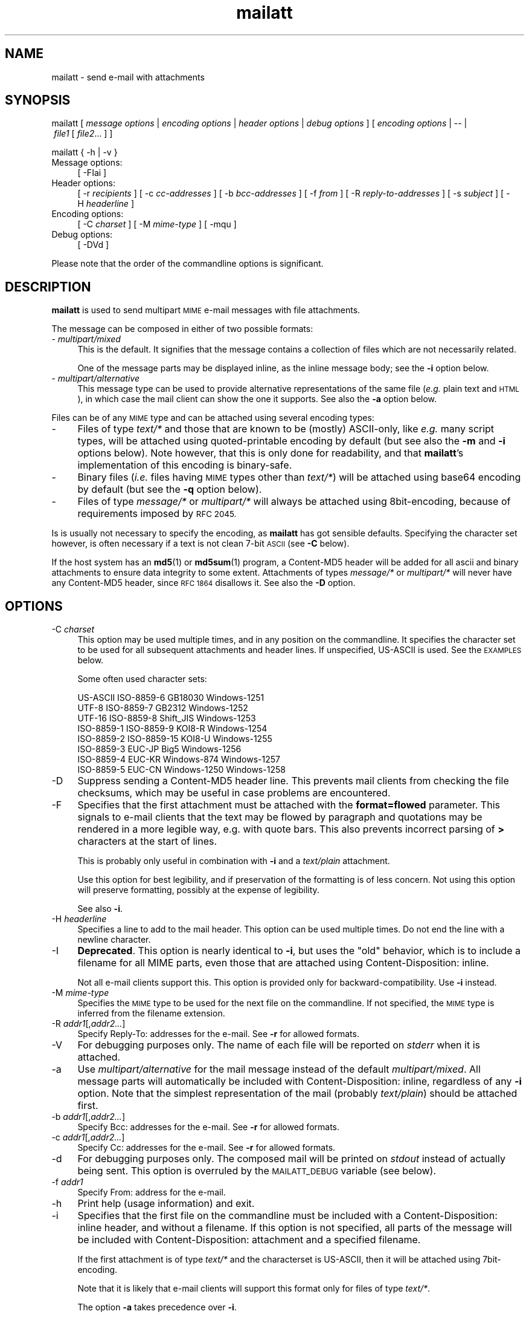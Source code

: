 .\" Automatically generated by Pod::Man 5.01 (Pod::Simple 3.35)
.\"
.\" Standard preamble:
.\" ========================================================================
.de Sp \" Vertical space (when we can't use .PP)
.if t .sp .5v
.if n .sp
..
.de Vb \" Begin verbatim text
.ft CW
.nf
.ne \\$1
..
.de Ve \" End verbatim text
.ft R
.fi
..
.\" \*(C` and \*(C' are nothing in both nroff  and troff.
.ie n \{\
.    ds C` 
.    ds C' 
'br\}
.el\{\
.    ds C`
.    ds C'
'br\}
.\"
.\" Escape single quotes in literal strings from groff's Unicode transform.
.ie \n(.g .ds Aq \(aq
.el       .ds Aq '
.\"
.\" If the F register is >0, we'll generate index entries on stderr for
.\" titles (.TH), headers (.SH), subsections (.SS), items (.Ip), and index
.\" entries marked with X<> in POD.  Of course, you'll have to process the
.\" output yourself in some meaningful fashion.
.\"
.\" Avoid warning from groff about undefined register 'F'.
.de IX
..
.nr rF 0
.if \n(.g .if rF .nr rF 1
.if (\n(rF:(\n(.g==0)) \{\
.    if \nF \{\
.        de IX
.        tm Index:\\$1\t\\n%\t"\\$2"
..
.        if !\nF==2 \{\
.            nr % 0
.            nr F 2
.        \}
.    \}
.\}
.rr rF
.\" ========================================================================
.\"
.IX Title "mailatt 1"
.TH mailatt 1 2023-07-12 " " " "
.\" For nroff, turn off justification.  Always turn off hyphenation; it makes
.\" way too many mistakes in technical documents.
.if n .ad l
.nh
.ds Yr 2011-2023
.ds Vw @(#) mailatt 1.27.5
.de Vp
This manual pertains to \fBmailatt\fP version \\$3.
..
.hy 0 \" hyphenation off \
.SH "NAME"
mailatt \- send e\-mail with attachments
.SH "SYNOPSIS"
.IX Header "SYNOPSIS"
.ad l
\&\f(CW\*(C`mailatt\ [\*(C'\fR\fI\ message\ options\ \fR\f(CW\*(C`|\*(C'\fR\fI\ encoding\ options\ \fR\f(CW\*(C`|\*(C'\fR\fI\ header\ options\fR
\&\f(CW\*(C`|\*(C'\fR\fI\ debug\ options\ \fR\f(CW\*(C`]\*(C'\fR
\&\f(CW\*(C`[\*(C'\fR\fI\ encoding\ options\ \fR\f(CW\*(C`|\ \-\-\ |\*(C'\fR\fI\ file1\ \fR\f(CW\*(C`[\*(C'\fR\fI\ file2\fR...\ \f(CW\*(C`]\ ]\*(C'\fR
.PP
\&\f(CW\*(C`mailatt { \-h | \-v }\*(C'\fR
.IP "Message options:" 4
.IX Item "Message options:"
\&\f(CW\*(C`[\ \-FIai\ ]\*(C'\fR
.IP "Header options:" 4
.IX Item "Header options:"
\&\f(CW\*(C`[\ \-r\ \*(C'\fR\fIrecipients\fR\f(CW\*(C`\ ]\*(C'\fR
\&\f(CW\*(C`[\ \-c\ \*(C'\fR\fIcc-addresses\fR\f(CW\*(C`\ ]\*(C'\fR
\&\f(CW\*(C`[\ \-b\ \*(C'\fR\fIbcc-addresses\fR\f(CW\*(C`\ ]\*(C'\fR
\&\f(CW\*(C`[\ \-f\ \*(C'\fR\fIfrom\fR\f(CW\*(C`\ ]\*(C'\fR
\&\f(CW\*(C`[\ \-R\ \*(C'\fR\fIreply-to-addresses\fR\f(CW\*(C`\ ]\*(C'\fR
\&\f(CW\*(C`[\ \-s\ \*(C'\fR\fIsubject\fR\f(CW\*(C`\ ]\*(C'\fR
\&\f(CW\*(C`[\ \-H\ \*(C'\fR\fIheaderline\fR\f(CW\*(C`\ ]\*(C'\fR
.IP "Encoding options:" 4
.IX Item "Encoding options:"
\&\f(CW\*(C`[\ \-C\ \*(C'\fR\fIcharset\fR\f(CW\*(C`\ ]\*(C'\fR
\&\f(CW\*(C`[\ \-M\ \*(C'\fR\fImime-type\fR\f(CW\*(C`\ ]\*(C'\fR
\&\f(CW\*(C`[\ \-mqu\ ]\*(C'\fR
.IP "Debug options:" 4
.IX Item "Debug options:"
\&\f(CW\*(C`[\ \-DVd\ ]\*(C'\fR
.ad n
.PP
Please note that the order of the commandline options is significant.
.SH "DESCRIPTION"
.IX Header "DESCRIPTION"
\&\fBmailatt\fR is used to send multipart \s-1MIME\s0 e\-mail messages with file attachments.
.PP
The message can be composed in either of two possible formats:
.IP "\- \fImultipart/mixed\fR" 4
.IX Item "- multipart/mixed"
This is the default.  It signifies that the message contains a collection
of files which are not necessarily related.
.Sp
One of the message parts may be displayed inline, as the inline
message body; see the \fB\-i\fR option below.
.IP "\- \fImultipart/alternative\fR" 4
.IX Item "- multipart/alternative"
This message type can be used to provide alternative representations of the
same file (\fIe.g.\fR plain text and \s-1HTML\s0), in which case the mail client
can show the one it supports.  See also the \fB\-a\fR option below.
.PP
Files can be of any \s-1MIME\s0 type and can be attached using several encoding
types:
.IP "\-" 4
Files of type \fItext/*\fR and those that are known to be (mostly) ASCII-only,
like \fIe.g.\fR many script types, will be attached using quoted-printable encoding
by default (but see also the \fB\-m\fR and \fB\-i\fR options below). Note however,
that this is only done for readability, and that \fBmailatt\fR's implementation
of this encoding is binary-safe.
.IP "\-" 4
Binary files (\fIi.e.\fR files having \s-1MIME\s0 types other than \fItext/*\fR) will
be attached using base64 encoding by default (but see the \fB\-q\fR option below).
.IP "\-" 4
Files of type \fImessage/*\fR or \fImultipart/*\fR will always be attached using
8bit\-encoding, because of requirements imposed by \s-1RFC 2045.\s0
.PP
Is is usually not necessary to specify the encoding, as \fBmailatt\fR has got
sensible defaults. Specifying the character set however, is often necessary
if a text is not clean 7\-bit \s-1ASCII\s0 (see \fB\-C\fR below).
.PP
If the host system has an \fBmd5\fR\|(1) or \fBmd5sum\fR\|(1) program, a \f(CW\*(C`Content\-MD5\*(C'\fR
header will be added for all ascii and binary attachments to ensure data
integrity to some extent.  Attachments of types \fImessage/*\fR or
\&\fImultipart/*\fR will never have any \f(CW\*(C`Content\-MD5\*(C'\fR header, since \s-1RFC 1864\s0
disallows it.  See also the \fB\-D\fR option.
.SH "OPTIONS"
.IX Header "OPTIONS"
.IP "\-C \fIcharset\fR" 4
.IX Item "-C charset"
This option may be used multiple times, and in any position on the
commandline.  It specifies the character set to be used for all subsequent
attachments and header lines.  If unspecified, US-ASCII is used.
See the \s-1EXAMPLES\s0 below.
.Sp
Some often used character sets:
.Sp
.Vb 8
\&    US\-ASCII     ISO\-8859\-6    GB18030        Windows\-1251
\&    UTF\-8        ISO\-8859\-7    GB2312         Windows\-1252
\&    UTF\-16       ISO\-8859\-8    Shift_JIS      Windows\-1253
\&    ISO\-8859\-1   ISO\-8859\-9    KOI8\-R         Windows\-1254
\&    ISO\-8859\-2   ISO\-8859\-15   KOI8\-U         Windows\-1255
\&    ISO\-8859\-3   EUC\-JP        Big5           Windows\-1256
\&    ISO\-8859\-4   EUC\-KR        Windows\-874    Windows\-1257
\&    ISO\-8859\-5   EUC\-CN        Windows\-1250   Windows\-1258
.Ve
.IP "\-D" 4
.IX Item "-D"
Suppress sending a \f(CW\*(C`Content\-MD5\*(C'\fR header line. This prevents mail
clients from checking the file checksums, which may be useful in case
problems are encountered.
.IP "\-F" 4
.IX Item "-F"
Specifies that the first attachment must be attached with the
\&\fBformat=flowed\fR parameter. This signals to e\-mail clients that the
text may be flowed by paragraph and quotations may be rendered in a
more legible way, e.g. with quote bars.  This also prevents incorrect
parsing of \fB>\fR characters at the start of lines.
.Sp
This is probably only useful in combination with \fB\-i\fR and a
\&\fItext/plain\fR attachment.
.Sp
Use this option for best legibility, and if preservation of the
formatting is of less concern. Not using this option will preserve
formatting, possibly at the expense of legibility.
.Sp
See also \fB\-i\fR.
.IP "\-H \fIheaderline\fR" 4
.IX Item "-H headerline"
Specifies a line to add to the mail header. This option can be used
multiple times. Do not end the line with a newline character.
.IP "\-I" 4
.IX Item "-I"
\&\fBDeprecated\fR. This option is nearly identical to \fB\-i\fR, but uses the
"old" behavior, which is to include a filename for all MIME parts,
even those that are attached using \f(CW\*(C`Content\-Disposition: inline\*(C'\fR.
.Sp
Not all e\-mail clients support this.  This option is
provided only for backward-compatibility. Use \fB\-i\fR instead.
.IP "\-M \fImime-type\fR" 4
.IX Item "-M mime-type"
Specifies the \s-1MIME\s0 type to be used for the next file on the commandline.
If not specified, the \s-1MIME\s0 type is inferred from the filename extension.
.IP "\-R \fIaddr1\fR[,\fIaddr2...\fR]" 4
.IX Item "-R addr1[,addr2...]"
Specify Reply-To: addresses for the e\-mail. See \fB\-r\fR for allowed formats.
.IP "\-V" 4
.IX Item "-V"
For debugging purposes only.  The name of each file will be reported on
\&\fIstderr\fR when it is attached.
.IP "\-a" 4
.IX Item "-a"
Use \fImultipart/alternative\fR for the mail message instead of the default
\&\fImultipart/mixed\fR.  All message parts will automatically be included
with \f(CW\*(C`Content\-Disposition: inline\*(C'\fR, regardless of any \fB\-i\fR option.
Note that the simplest representation of the mail (probably \fItext/plain\fR)
should be attached first.
.IP "\-b \fIaddr1\fR[,\fIaddr2...\fR]" 4
.IX Item "-b addr1[,addr2...]"
Specify Bcc: addresses for the e\-mail. See \fB\-r\fR for allowed formats.
.IP "\-c \fIaddr1\fR[,\fIaddr2...\fR]" 4
.IX Item "-c addr1[,addr2...]"
Specify Cc: addresses for the e\-mail. See \fB\-r\fR for allowed formats.
.IP "\-d" 4
.IX Item "-d"
For debugging purposes only. The composed mail will be printed on \fIstdout\fR
instead of actually being sent. This option is overruled by the
\&\s-1MAILATT_DEBUG\s0 variable (see below).
.IP "\-f \fIaddr1\fR" 4
.IX Item "-f addr1"
Specify From: address for the e\-mail.
.IP "\-h" 4
.IX Item "-h"
Print help (usage information) and exit.
.IP "\-i" 4
.IX Item "-i"
Specifies that the first file on the commandline must be included with
a \f(CW\*(C`Content\-Disposition: inline\*(C'\fR header, and without a filename.
If this option is not specified, all parts of the message will be included
with \f(CW\*(C`Content\-Disposition: attachment\*(C'\fR and a specified filename.
.Sp
If the first attachment is of type \fItext/*\fR and the characterset is
US-ASCII, then it will be attached using 7bit\-encoding.
.Sp
Note that it is likely that e\-mail clients will support this format
only for files of type \fItext/*\fR.
.Sp
The option \fB\-a\fR takes precedence over \fB\-i\fR.
.IP "\-m" 4
.IX Item "-m"
This option may be used multiple times, and in any position on the commandline.
It indicates that \fBbase64\fR should be used as Content-Transfer-Encoding
for all subsequent attachments and header lines.  This is the default
if unspecified.
.Sp
This option is called \fB\-m\fR as a reference to \fBmmencode\fR\|(1). However,
\&\fBmailatt\fR does not require any external \fBmmencode\fR\|(1) program; instead,
it handles the encoding itself.
.Sp
See also \fB\-q\fR.
.IP "\-q" 4
.IX Item "-q"
This option may be used multiple times, and in any position on the commandline.
It indicates that \fBquoted-printable\fR should be used as Content-Transfer-Encoding
for all subsequent attachments and header lines.
.Sp
Although quoted-printable is normally only used for \s-1ASCII\s0 attachments,
\&\fBmailatt\fR also supports this encoding for binaries.
.Sp
See also \fB\-m\fR.
.IP "\-r \fIaddr1\fR[,\fIaddr2...\fR]" 4
.IX Item "-r addr1[,addr2...]"
Specify recipients (To: addresses) for the e\-mail.
.Sp
Each one of the addresses may be specified in one of the following
formats:
.RS 4
.RS 4
.IP "\fIuser\fR" 4
.IX Item "user"
.PD 0
.IP "<\fIuser\fR>" 4
.IX Item "<user>"
.IP "<\fIuser\fR@\fIdomain\fR>" 4
.IX Item "<user@domain>"
.IP "\fIname\fR <\fIuser\fR>" 4
.IX Item "name <user>"
.IP "\fIname\fR <\fIuser\fR@\fIdomain\fR>" 4
.IX Item "name <user@domain>"
.RE
.RS 4
.RE
.RE
.RS 4
.PD
.Sp
The first two forms will be expanded (using the system \fIpasswd\fR file or (if
configured) the \s-1NIS\s0 \fIpasswd\fR map) to the form "\fIname\fR\ <\fIuser\fR>\*(L", which
the mailer system may further expand to \*(R"\fIname\fR\ <\fIuser\fR@\fIdomain\fR>".
.Sp
The \fB\-r\fR option is strictly speaking not mandatory for \fBmailatt\fR, but it
is for programs like \fBsendmail\fR\|(1).
.RE
.IP "\-s \fIsubject\fR" 4
.IX Item "-s subject"
Specify subject for the e\-mail.
.IP "\-u" 4
.IX Item "-u"
This option may be used multiple times, and in any position on the commandline.
It indicates that \fBuuencode\fR should be used as Content-Transfer-Encoding
for all subsequent attachments (header lines will be base64\-encoded).
.Sp
\&\fBmailatt\fR does not require any external \fBuuencode\fR\|(1) program; instead, it
handles the encoding itself.
.Sp
\&\fBWarning\fR: not all e\-mail clients support this.  The use of this option
is therefore discouraged; use \fB\-m\fR instead.
.Sp
See also \fB\-m\fR and \fB\-q\fR.
.IP "\-v" 4
.IX Item "-v"
Display version information and exit.
.IP "\-\-" 4
Indicates that no more options follow; all the remaining commandline
arguments are to be interpreted as filenames.
.IP "\fIfile1\fR [ \fIfile2\fR... ]" 4
.IX Item "file1 [ file2... ]"
Indicate which files should be attached to the mail.  Depending on the
"extension" (\fIi.e.\fR the filename part following a \f(CW\*(C`.\*(C'\fR in the filename),
a corresponding \s-1MIME\s0 type will be selected from a built-in list.
.Sp
If the file type is not known or the extension is empty, the file will be
sent as type \fIapplication/octet\-stream\fR, unless the \fB\-a\fR or \fB\-i\fR
option requires it to be included inline.  In that case, the \s-1MIME\s0 type
will be reported as \fItext/plain\fR.
.Sp
At most one of the filenames may be specified as a single \f(CW\*(C`\-\*(C'\fR (minus),
which will cause \fBmailatt\fR to read a document from stdin. If entered
from the terminal, such a document should be ended with the \fIeof\fR\-character
(usually CTRL-D). \fBmailatt\fR will assume that this document is of
type \fItext/plain\fR, unless indicated otherwise with \fB\-M\fR.
.SH "EXAMPLES"
.IX Header "EXAMPLES"
Send two \fI*.pdf\fR files to two recipients (local users):
.PP
.Vb 2
\&  mailatt \-s \*(AqRevised speeches\*(Aq \-r alexander,maxima
\&          throne\-speech.pdf christmas\-speech.pdf
.Ve
.PP
Send a file fragment, carbon copy to the sysadmin:
.PP
.Vb 1
\&  mailatt \-s\*(AqFragment 2/10\*(Aq \-r admin \-c bofh dumps.tar.gz.xab
.Ve
.PP
Send a formatted file, preceded by an introductory message, typed
interactively:
.PP
.Vb 4
\&  mailatt \-s manual \-r beatrix@drakensteyn.nl \-i \- sendmail.pdf
\&  Good morning Your Royal Highness,
\&  Attached you will find the sendmail manual I promised.
\&  ^D
.Ve
.PP
Send a formatted mail in \s-1HTML\s0 format, specifying a From: address:
.PP
.Vb 2
\&  mailatt \-f \*(AqPieter <pvvollenhoven@hotmail.com>\*(Aq \-r margriet
\&          \-i birthdaycard.html
.Ve
.PP
Send a message in both plain text and \s-1HTML\s0 format:
.PP
.Vb 1
\&  mailatt \-a \-r constantijn \-s \*(AqGreetings!\*(Aq msg.txt msg.html
.Ve
.PP
Attach a file of unknown \s-1MIME\s0 type using quoted-printable encoding (\fIe.g.\fR
to increase readability).  This overrules the default encoding (base64)
that is used for attachments of unknown \s-1MIME\s0 type coming \fIbefore\fR the
\&\fB\-q\fR option.
.PP
.Vb 2
\&  mailatt \-r irene \-s "config files" \-i body.txt
\&          /etc/sendmail.cf \-q /etc/hosts
.Ve
.PP
Send a mail using the Cyrillic character set to multiple addresses:
.PP
.Vb 2
\&  mailatt \-r \*(AqMr. Zelensky <zelensky@kyiv.ua>,root\*(Aq
\&          \-s \*(AqImportant letter\*(Aq \-i \-C ISO\-8859\-5 letter.txt
.Ve
.PP
Add custom lines to the mail header:
.PP
.Vb 2
\&  mailatt \-r \*(AqFranciscus@vatican.va\*(Aq \-s \*(AqStates translation\*(Aq
\&          \-i \-H "X\-Year\-Finished: 1637" message.txt SV.pdf
.Ve
.PP
Add a Sender: line to the mail header:
.PP
.Vb 3
\&  mailatt \-r all@company.com \-s \*(AqImportant announcement\*(Aq \-i
\&          \-H \*(AqSender: secretary@company.com\*(Aq \-f ceo@company.com
\&          message.html
.Ve
.PP
Send a mail with mixed character sets:
.PP
.Vb 2
.ie \n(.g \{\
\&  mailatt -C ISO-8859-15 -r \*(AqFran\(,cois <francois@nimporte.ou>\*(Aq
\&          -s \*(AqAll\(^o\*(Aq -C UTF-8 -i message.html -C windows-1253 m.txt
.\}
.el \{\
\&  mailatt -C ISO-8859-15 -r 'Franc\*,ois <francois@nimporte.ou>'
\&          -s 'Allo\*^' -C UTF-8 -i message.html -C windows-1253 m.txt
.\}
.Ve
.PP
.PP
Send a mail with specified \s-1MIME\s0 types:
.PP
.Vb 3
\&  mailatt \-r alexia,ariane \-i greeting.txt
\&          \-M application/x\-rpm mailcap\-2.1.31.noarch.rpm
\&          \-M audio/x\-pn\-realaudio recording.rpm
.Ve
.PP
Specify the \s-1MIME\s0 type of an attachment fed via stdin:
.PP
.Vb 2
\&  mailatt \-r amalia \-s \*(AqHoliday pictures\*(Aq \-i \-C ISO\-Latin\-15
\&          \-M text/html \- skiing\-1.jpg skiing\-2.jpg < greeting.html
.Ve
.SH "ENVIRONMENT"
.IX Header "ENVIRONMENT"
.IP "\s-1MAILATT_DEBUG\s0" 4
.IX Item "MAILATT_DEBUG"
For debugging purposes only.  If set and not \fB0\fR, this causes the
composed mail to be printed on \fIstdout\fR instead of actually being
sent.  This behavior is identical to adding the \fB\-d\fR option.
.Sp
Setting this variable to \fB0\fR disables the debugging behavior. This takes
precedence over adding \fB\-d\fR.
.SH "BUGS and WARNINGS"
.IX Header "BUGS and WARNINGS"
This script aims to run out of the box in \fBksh\fR\|(1) and \fBbash\fR\|(1) on a wide
variety of Un*x\-like platforms (such as \s-1AIX\s0, \s-1HP-UX\s0, SunOS, Solaris, Darwin,
FreeBSD and Linux (SuSE, Debian, CentOS)), but has not yet been tested on
all of them.
.PP
\&\s-1RFC 5322\s0 warns that lines of characters in the body \s-1MUST\s0 be limited to 998
characters. If a file of type \fImessage/*\fR or \fImultipart/*\fR is attached,
this is not enforced, since the file is attached as-is.
.SH "SEE ALSO"
.IX Header "SEE ALSO"
\&\fBmail\fR\|(1), \fBmailx\fR\|(1), \fBmd5\fR\|(1), \fBmd5sum\fR\|(1), \fBsendmail\fR\|(8).
.IP "\s-1RFC 822:\s0" 10
.IX Item "RFC 822:"
Format of Internet Text Messages
.IP "\s-1RFC 1049:\s0" 10
.IX Item "RFC 1049:"
The Content-Type Header Field for Internet Messages
.IP "\s-1RFC 1864:\s0" 10
.IX Item "RFC 1864:"
The Content\-MD5 Header Field
.IP "\s-1RFC 2045:\s0" 10
.IX Item "RFC 2045:"
\&\s-1MIME:\s0 Format of Internet Message Bodies
.IP "\s-1RFC 2046:\s0" 10
.IX Item "RFC 2046:"
\&\s-1MIME:\s0 Media Types
.IP "\s-1RFC 2047:\s0" 10
.IX Item "RFC 2047:"
\&\s-1MIME:\s0 Message Header Extensions for Non-ASCII Text
.IP "\s-1RFC 2183:\s0" 10
.IX Item "RFC 2183:"
The Content-Disposition Header Field
.IP "\s-1RFC 2387:\s0" 10
.IX Item "RFC 2387:"
The multipart/related Content-Type
.IP "\s-1RFC 2392:\s0" 10
.IX Item "RFC 2392:"
Content-ID and Message-ID URLs
.IP "\s-1RFC 4648:\s0" 10
.IX Item "RFC 4648:"
The Base16, Base32, and Base64 Data Encodings
.IP "\s-1RFC 5322:\s0" 10
.IX Item "RFC 5322:"
Internet Message Format
.SH "VERSION"
.IX Header "VERSION"
.PP \" display the 'pertains to'-macro
.Vp \*(Vw
.SH "AUTHOR and COPYRIGHT"
.IX Header "AUTHOR and COPYRIGHT"
.\" the \(co macro only exists in groff
.ie \n(.g Copyright \(co \*(Yr, Ren\('e
.el       Copyright (c) \*(Yr, Rene\*'
Uittenbogaard (ruittenb@users.sourceforge.net)
This program is free software; you can redistribute it and/or modify it
under the terms described by the \s-1GNU\s0 General Public License version 3.
.PP
\&\f(CW\*(C`mailatt\*(C'\fR is distributed without any warranty, even without the
implied warranties of merchantability or fitness for a particular purpose.

